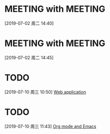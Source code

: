 * MEETING with  :MEETING:
:LOGBOOK:
CLOCK: [2019-07-02 周二 14:40]--[2019-07-02 周二 14:40] =>  0:00
:END:
[2019-07-02 周二 14:40]
* MEETING with  :MEETING:
:LOGBOOK:
CLOCK: [2019-07-02 周二 14:45]--[2019-07-02 周二 14:45] =>  0:00
:END:
[2019-07-02 周二 14:45]
* TODO 
:LOGBOOK:
CLOCK: [2019-07-10 周三 10:50]--[2019-07-10 周三 10:50] =>  0:00
:END:
[2019-07-10 周三 10:50]
[[file:e:/Documents/my-org/projects/nas/nas.01.org::*Web%20application][Web application]]
* TODO 
:LOGBOOK:
CLOCK: [2019-07-10 周三 11:43]--[2019-07-10 周三 11:43] =>  0:00
:END:
[2019-07-10 周三 11:43]
[[file:e:/Documents/my-org/inbox/someday-00.org::*Org%20mode%20and%20Emacs][Org mode and Emacs]]

